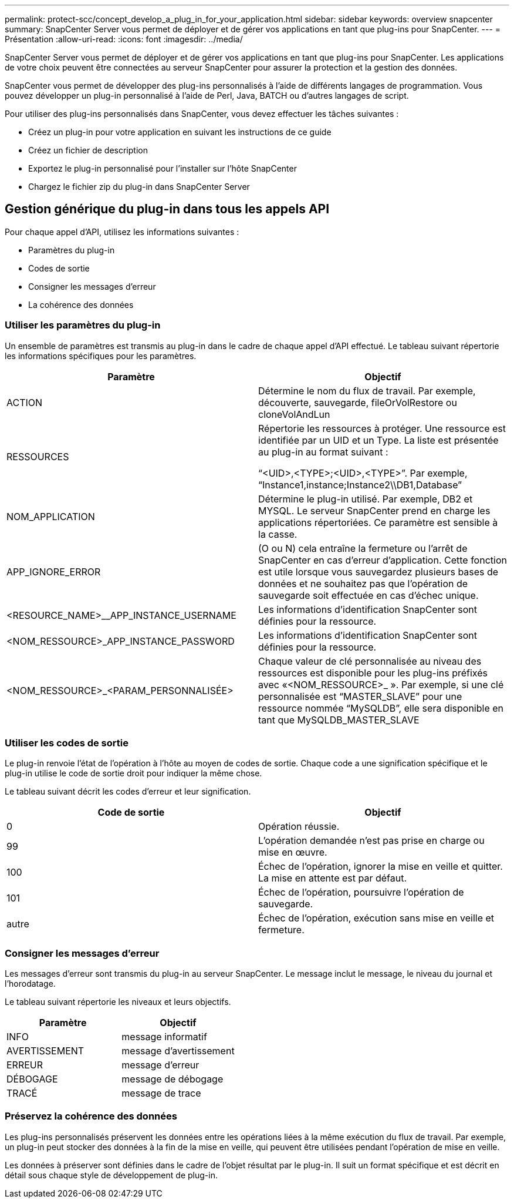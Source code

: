 ---
permalink: protect-scc/concept_develop_a_plug_in_for_your_application.html 
sidebar: sidebar 
keywords: overview snapcenter 
summary: SnapCenter Server vous permet de déployer et de gérer vos applications en tant que plug-ins pour SnapCenter. 
---
= Présentation
:allow-uri-read: 
:icons: font
:imagesdir: ../media/


[role="lead"]
SnapCenter Server vous permet de déployer et de gérer vos applications en tant que plug-ins pour SnapCenter. Les applications de votre choix peuvent être connectées au serveur SnapCenter pour assurer la protection et la gestion des données.

SnapCenter vous permet de développer des plug-ins personnalisés à l'aide de différents langages de programmation. Vous pouvez développer un plug-in personnalisé à l'aide de Perl, Java, BATCH ou d'autres langages de script.

Pour utiliser des plug-ins personnalisés dans SnapCenter, vous devez effectuer les tâches suivantes :

* Créez un plug-in pour votre application en suivant les instructions de ce guide
* Créez un fichier de description
* Exportez le plug-in personnalisé pour l'installer sur l'hôte SnapCenter
* Chargez le fichier zip du plug-in dans SnapCenter Server




== Gestion générique du plug-in dans tous les appels API

Pour chaque appel d'API, utilisez les informations suivantes :

* Paramètres du plug-in
* Codes de sortie
* Consigner les messages d'erreur
* La cohérence des données




=== Utiliser les paramètres du plug-in

Un ensemble de paramètres est transmis au plug-in dans le cadre de chaque appel d'API effectué. Le tableau suivant répertorie les informations spécifiques pour les paramètres.

|===
| Paramètre | Objectif 


 a| 
ACTION
 a| 
Détermine le nom du flux de travail. Par exemple, découverte, sauvegarde, fileOrVolRestore ou cloneVolAndLun



 a| 
RESSOURCES
 a| 
Répertorie les ressources à protéger. Une ressource est identifiée par un UID et un Type. La liste est présentée au plug-in au format suivant :

“<UID>,<TYPE>;<UID>,<TYPE>”. Par exemple, “Instance1,instance;Instance2\\DB1,Database”



 a| 
NOM_APPLICATION
 a| 
Détermine le plug-in utilisé. Par exemple, DB2 et MYSQL. Le serveur SnapCenter prend en charge les applications répertoriées. Ce paramètre est sensible à la casse.



 a| 
APP_IGNORE_ERROR
 a| 
(O ou N) cela entraîne la fermeture ou l'arrêt de SnapCenter en cas d'erreur d'application. Cette fonction est utile lorsque vous sauvegardez plusieurs bases de données et ne souhaitez pas que l'opération de sauvegarde soit effectuée en cas d'échec unique.



 a| 
<RESOURCE_NAME>__APP_INSTANCE_USERNAME
 a| 
Les informations d'identification SnapCenter sont définies pour la ressource.



 a| 
<NOM_RESSOURCE>_APP_INSTANCE_PASSWORD
 a| 
Les informations d'identification SnapCenter sont définies pour la ressource.



 a| 
<NOM_RESSOURCE>_<PARAM_PERSONNALISÉE>
 a| 
Chaque valeur de clé personnalisée au niveau des ressources est disponible pour les plug-ins préfixés avec «<NOM_RESSOURCE>_ ». Par exemple, si une clé personnalisée est “MASTER_SLAVE” pour une ressource nommée “MySQLDB”, elle sera disponible en tant que MySQLDB_MASTER_SLAVE

|===


=== Utiliser les codes de sortie

Le plug-in renvoie l'état de l'opération à l'hôte au moyen de codes de sortie. Chaque code a une signification spécifique et le plug-in utilise le code de sortie droit pour indiquer la même chose.

Le tableau suivant décrit les codes d'erreur et leur signification.

|===
| Code de sortie | Objectif 


 a| 
0
 a| 
Opération réussie.



 a| 
99
 a| 
L'opération demandée n'est pas prise en charge ou mise en œuvre.



 a| 
100
 a| 
Échec de l'opération, ignorer la mise en veille et quitter. La mise en attente est par défaut.



 a| 
101
 a| 
Échec de l'opération, poursuivre l'opération de sauvegarde.



 a| 
autre
 a| 
Échec de l'opération, exécution sans mise en veille et fermeture.

|===


=== Consigner les messages d'erreur

Les messages d'erreur sont transmis du plug-in au serveur SnapCenter. Le message inclut le message, le niveau du journal et l'horodatage.

Le tableau suivant répertorie les niveaux et leurs objectifs.

|===
| Paramètre | Objectif 


 a| 
INFO
 a| 
message informatif



 a| 
AVERTISSEMENT
 a| 
message d'avertissement



 a| 
ERREUR
 a| 
message d'erreur



 a| 
DÉBOGAGE
 a| 
message de débogage



 a| 
TRACÉ
 a| 
message de trace

|===


=== Préservez la cohérence des données

Les plug-ins personnalisés préservent les données entre les opérations liées à la même exécution du flux de travail. Par exemple, un plug-in peut stocker des données à la fin de la mise en veille, qui peuvent être utilisées pendant l'opération de mise en veille.

Les données à préserver sont définies dans le cadre de l'objet résultat par le plug-in. Il suit un format spécifique et est décrit en détail sous chaque style de développement de plug-in.
